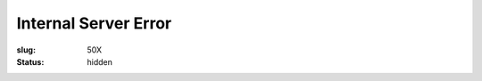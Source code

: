 Internal Server Error
#####################

:slug: 50X
:status: hidden


.. raw:: html

	<div style="font-size: 5em;text-align:center;margin-top:1em;">50X</div>
	<div style="font-size: 2em;text-align:center;margin-top:1em;margin-bottom:2em;">Something went wrong.We will be back!</div>